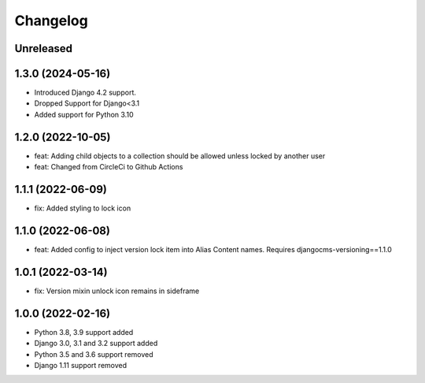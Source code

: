 =========
Changelog
=========

Unreleased
==========

1.3.0 (2024-05-16)
==================
* Introduced Django 4.2 support.
* Dropped Support for Django<3.1
* Added support for Python 3.10

1.2.0 (2022-10-05)
==================
* feat: Adding child objects to a collection should be allowed unless locked by another user
* feat: Changed from CircleCi to Github Actions

1.1.1 (2022-06-09)
==================
* fix: Added styling to lock icon

1.1.0 (2022-06-08)
==================
* feat: Added config to inject version lock item into Alias Content names. Requires djangocms-versioning==1.1.0

1.0.1 (2022-03-14)
==================
* fix: Version mixin unlock icon remains in sideframe

1.0.0 (2022-02-16)
==================
* Python 3.8, 3.9 support added
* Django 3.0, 3.1 and 3.2 support added
* Python 3.5 and 3.6 support removed
* Django 1.11 support removed
